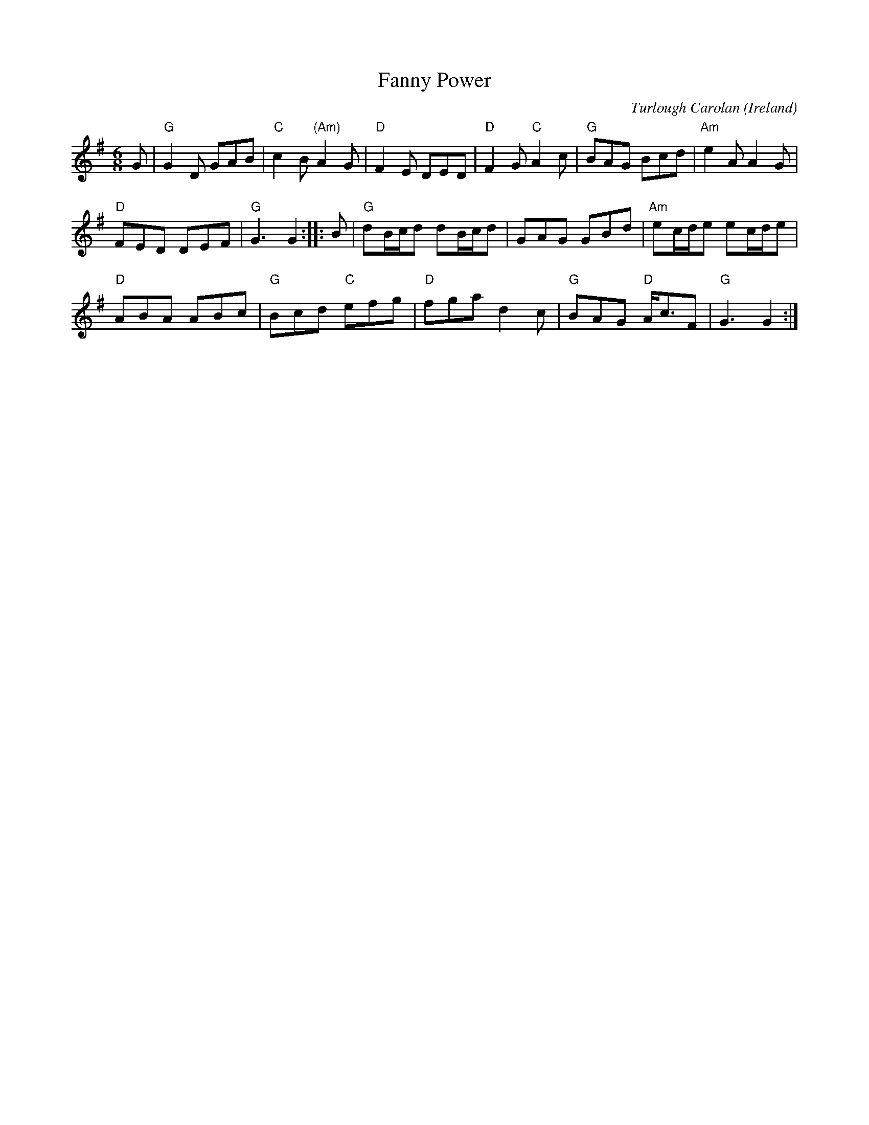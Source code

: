 X:983
T:Fanny Power
R:Waltz
O:Ireland
C:Turlough Carolan
B:O'Neill's 673
B:The Complete Works of O'Carolan
S:My arrangement from various sources
Z:Transcription, arrangement, chords:Mike Long
M:6/8
L:1/8
K:G
G|\
"G"G2D GAB|"C"c2B "(Am)"A2G|"D"F2E DED|"D"F2G "C"A2c|\
"G"BAG Bcd|"Am"e2A A2G|
"D"FED DEF|"G"G3 G2:|\
|:B|\
"G"dB/c/d dB/c/d|GAG GBd|"Am"ec/d/e ec/d/e|
"D"ABA ABc|\
"G"Bcd "C"efg|"D"fga d2c|"G"BAG "D"A<cF|"G"G3 G2:|
